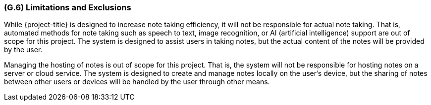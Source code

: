 [#g6,reftext=G.6]
=== (G.6) Limitations and Exclusions

ifdef::env-draft[]
TIP: _Aspects that the system need not address. It states what the system will not do. This chapter addresses a key quality attribute of good requirements: the requirements must be delimited (or “scoped”). <<g6>> is not, however, the place for an analysis of risks and obstacles, which pertain to the project rather than the goals and correspondingly appears in chapter <<p6>>._  <<BM22>>
endif::[]

While {project-title} is designed to increase note taking efficiency, it will
not be responsible for actual note taking. That is, automated methods for note
taking such as speech to text, image recognition, or AI (artificial
intelligence) support are out of scope for this project. The system is designed
to assist users in taking notes, but the actual content of the notes will be
provided by the user.

Managing the hosting of notes is out of scope for this project. That is, the
system will not be responsible for hosting notes on a server or cloud service.
The system is designed to create and manage notes locally on the user's device,
but the sharing of notes between other users or devices will be handled by the
user through other means.
